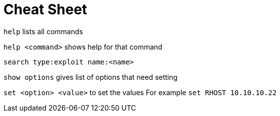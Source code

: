 = Cheat Sheet

`help` lists all commands

`help <command>` shows help for that command

`search type:exploit name:<name>`

`show options` gives list of options that need setting

`set <option> <value>` to set the values
	For example `set RHOST 10.10.10.22`